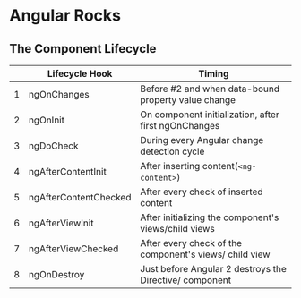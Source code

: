 * Angular Rocks

**  The Component Lifecycle
|   | Lifecycle Hook        | Timing                                                  |
|---+-----------------------+---------------------------------------------------------|
| 1 | ngOnChanges           | Before #2 and when data-bound property value change     |
| 2 | ngOnInit              | On component initialization, after first ngOnChanges    |
| 3 | ngDoCheck             | During every Angular change detection cycle             |
| 4 | ngAfterContentInit    | After inserting content(=<ng-content>=)                 |
| 5 | ngAfterContentChecked | After every check of inserted content                   |
| 6 | ngAfterViewInit       | After initializing the component's views/child views    |
| 7 | ngAfterViewChecked    | After every check of the component's views/ child view  |
| 8 | ngOnDestroy           | Just before Angular 2 destroys the Directive/ component |
